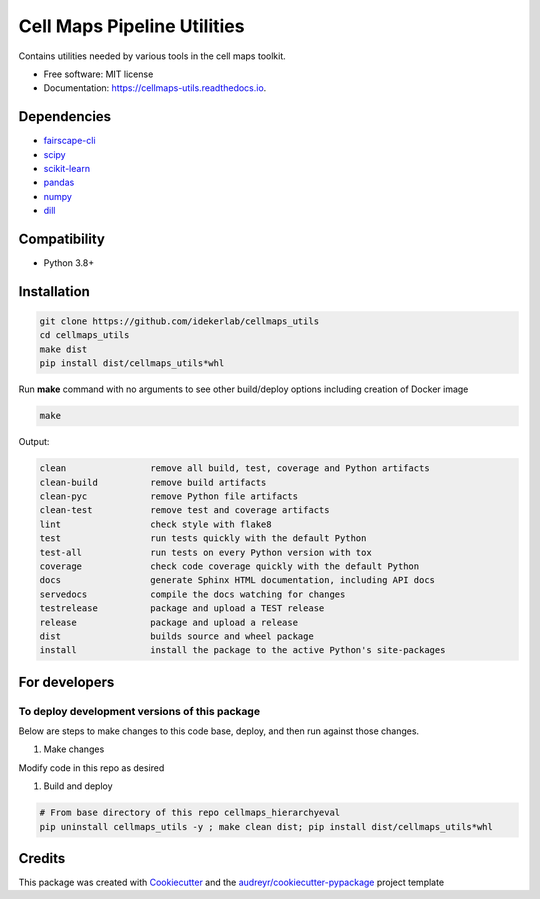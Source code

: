 =============================
Cell Maps Pipeline Utilities
=============================


.. image:: https://img.shields.io/pypi/v/cellmaps_utils.svg
        :target: https://pypi.python.org/pypi/cellmaps_utils

.. image:: https://img.shields.io/travis/idekerlab/cellmaps_utils.svg
        :target: https://travis-ci.com/idekerlab/cellmaps_utils

.. image:: https://readthedocs.org/projects/cellmaps-utils/badge/?version=latest
        :target: https://cellmaps-utils.readthedocs.io/en/latest/?badge=latest
        :alt: Documentation Status

Contains utilities needed by various tools in the cell maps toolkit. 


* Free software: MIT license
* Documentation: https://cellmaps-utils.readthedocs.io.

Dependencies
------------

* `fairscape-cli <https://pypi.org/project/fairscape-cli>`__
* `scipy <https://pypi.org/project/scipy>`__
* `scikit-learn <https://pypi.org/project/scikit-learn>`__
* `pandas <https://pypi.org/project/pandas>`__
* `numpy <https://pypi.org/project/numpy>`__
* `dill <https://pypi.org/project/dill>`__

Compatibility
-------------

* Python 3.8+

Installation
------------

.. code-block::

   git clone https://github.com/idekerlab/cellmaps_utils
   cd cellmaps_utils
   make dist
   pip install dist/cellmaps_utils*whl


Run **make** command with no arguments to see other build/deploy options including creation of Docker image 

.. code-block::

   make

Output:

.. code-block::

   clean                remove all build, test, coverage and Python artifacts
   clean-build          remove build artifacts
   clean-pyc            remove Python file artifacts
   clean-test           remove test and coverage artifacts
   lint                 check style with flake8
   test                 run tests quickly with the default Python
   test-all             run tests on every Python version with tox
   coverage             check code coverage quickly with the default Python
   docs                 generate Sphinx HTML documentation, including API docs
   servedocs            compile the docs watching for changes
   testrelease          package and upload a TEST release
   release              package and upload a release
   dist                 builds source and wheel package
   install              install the package to the active Python's site-packages

For developers
-------------------------------------------

To deploy development versions of this package
~~~~~~~~~~~~~~~~~~~~~~~~~~~~~~~~~~~~~~~~~~~~~~~~~~

Below are steps to make changes to this code base, deploy, and then run
against those changes.

#. Make changes

Modify code in this repo as desired

#. Build and deploy

.. code-block::

    # From base directory of this repo cellmaps_hierarchyeval
    pip uninstall cellmaps_utils -y ; make clean dist; pip install dist/cellmaps_utils*whl



Credits
-------

This package was created with Cookiecutter_ and the `audreyr/cookiecutter-pypackage`_ project template


.. _Cookiecutter: https://github.com/audreyr/cookiecutter
.. _`audreyr/cookiecutter-pypackage`: https://github.com/audreyr/cookiecutter-pypackage
.. _NDEx: http://www.ndexbio.org

